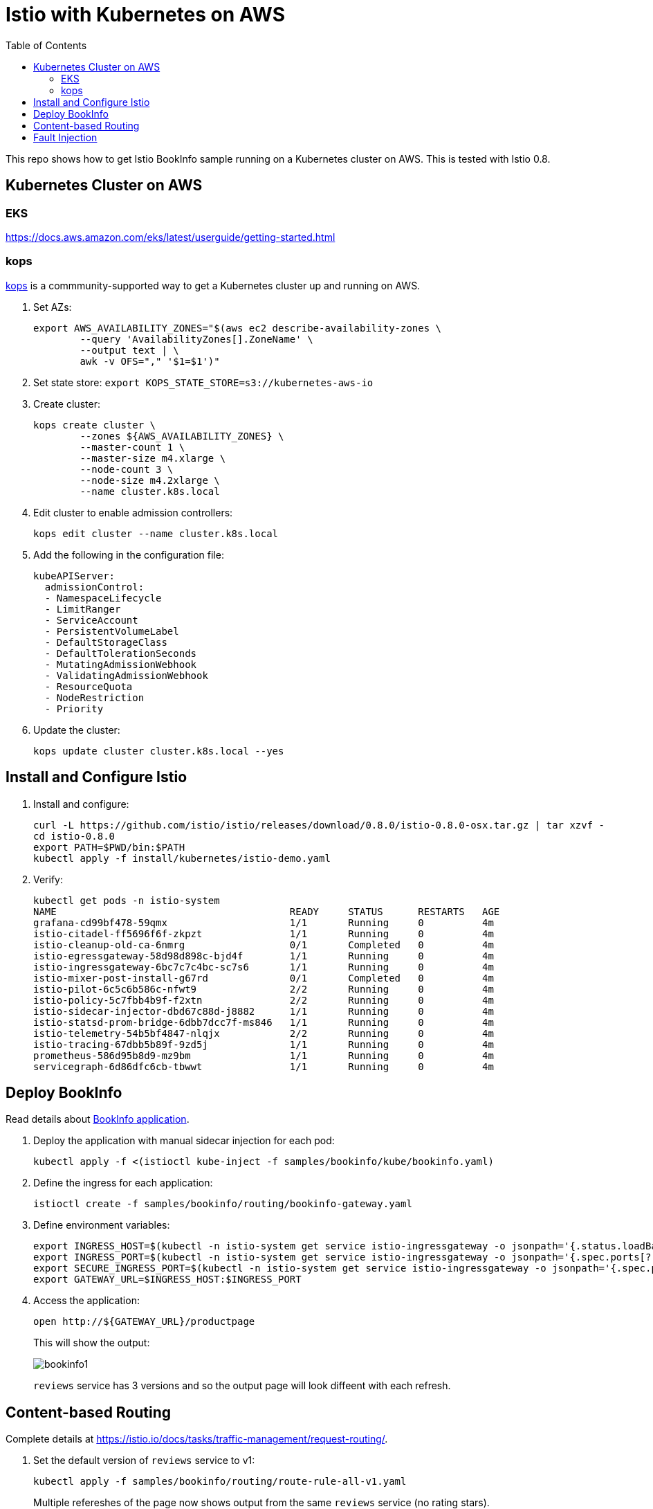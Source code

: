 :toc:
= Istio with Kubernetes on AWS

This repo shows how to get Istio BookInfo sample running on a Kubernetes cluster on AWS. This is tested with Istio 0.8.

== Kubernetes Cluster on AWS

=== EKS

https://docs.aws.amazon.com/eks/latest/userguide/getting-started.html

=== kops

https://github.com/kubernetes/kops[kops] is a commmunity-supported way to get a Kubernetes cluster up and running on AWS.

. Set AZs:

	export AWS_AVAILABILITY_ZONES="$(aws ec2 describe-availability-zones \
		--query 'AvailabilityZones[].ZoneName' \
		--output text | \
		awk -v OFS="," '$1=$1')"

. Set state store: `export KOPS_STATE_STORE=s3://kubernetes-aws-io`
. Create cluster:

	kops create cluster \
		--zones ${AWS_AVAILABILITY_ZONES} \
		--master-count 1 \
		--master-size m4.xlarge \
		--node-count 3 \
		--node-size m4.2xlarge \
		--name cluster.k8s.local

. Edit cluster to enable admission controllers:

    kops edit cluster --name cluster.k8s.local

. Add the following in the configuration file:

    kubeAPIServer:
      admissionControl:
      - NamespaceLifecycle
      - LimitRanger
      - ServiceAccount
      - PersistentVolumeLabel
      - DefaultStorageClass
      - DefaultTolerationSeconds
      - MutatingAdmissionWebhook
      - ValidatingAdmissionWebhook
      - ResourceQuota
      - NodeRestriction
      - Priority

. Update the cluster:

   kops update cluster cluster.k8s.local --yes

== Install and Configure Istio

. Install and configure:

	curl -L https://github.com/istio/istio/releases/download/0.8.0/istio-0.8.0-osx.tar.gz | tar xzvf -
	cd istio-0.8.0
	export PATH=$PWD/bin:$PATH
	kubectl apply -f install/kubernetes/istio-demo.yaml

. Verify:

	kubectl get pods -n istio-system
	NAME                                        READY     STATUS      RESTARTS   AGE
	grafana-cd99bf478-59qmx                     1/1       Running     0          4m
	istio-citadel-ff5696f6f-zkpzt               1/1       Running     0          4m
	istio-cleanup-old-ca-6nmrg                  0/1       Completed   0          4m
	istio-egressgateway-58d98d898c-bjd4f        1/1       Running     0          4m
	istio-ingressgateway-6bc7c7c4bc-sc7s6       1/1       Running     0          4m
	istio-mixer-post-install-g67rd              0/1       Completed   0          4m
	istio-pilot-6c5c6b586c-nfwt9                2/2       Running     0          4m
	istio-policy-5c7fbb4b9f-f2xtn               2/2       Running     0          4m
	istio-sidecar-injector-dbd67c88d-j8882      1/1       Running     0          4m
	istio-statsd-prom-bridge-6dbb7dcc7f-ms846   1/1       Running     0          4m
	istio-telemetry-54b5bf4847-nlqjx            2/2       Running     0          4m
	istio-tracing-67dbb5b89f-9zd5j              1/1       Running     0          4m
	prometheus-586d95b8d9-mz9bm                 1/1       Running     0          4m
	servicegraph-6d86dfc6cb-tbwwt               1/1       Running     0          4m

== Deploy BookInfo 

Read details about https://istio.io/docs/guides/bookinfo/[BookInfo application].

. Deploy the application with manual sidecar injection for each pod:

	kubectl apply -f <(istioctl kube-inject -f samples/bookinfo/kube/bookinfo.yaml)

. Define the ingress for each application:

	istioctl create -f samples/bookinfo/routing/bookinfo-gateway.yaml

. Define environment variables:

	export INGRESS_HOST=$(kubectl -n istio-system get service istio-ingressgateway -o jsonpath='{.status.loadBalancer.ingress[0].hostname}')
	export INGRESS_PORT=$(kubectl -n istio-system get service istio-ingressgateway -o jsonpath='{.spec.ports[?(@.name=="http")].port}')
	export SECURE_INGRESS_PORT=$(kubectl -n istio-system get service istio-ingressgateway -o jsonpath='{.spec.ports[?(@.name=="https")].port}')
	export GATEWAY_URL=$INGRESS_HOST:$INGRESS_PORT

. Access the application:

	open http://${GATEWAY_URL}/productpage
+
This will show the output:
+
image:images/bookinfo1.png[]
+
`reviews` service has 3 versions and so the output page will look diffeent with each refresh.

== Content-based Routing

Complete details at https://istio.io/docs/tasks/traffic-management/request-routing/.

. Set the default version of `reviews` service to v1:
+
	kubectl apply -f samples/bookinfo/routing/route-rule-all-v1.yaml
+
Multiple refereshes of the page now shows output from the same `reviews` service (no rating stars).
+
. Guide a specific user to `reviews:v2`:

	istioctl replace -f samples/bookinfo/routing/route-rule-reviews-test-v2.yaml

. Click on `Sign In` on top left, give `jason` as `User Name`, no password. The output page is refreshed:
+
image:images/bookinfo2.png[]
+
Click on `sign out`, `Sign In` again using `mike` and see the output:
+
image:images/bookinfo3.png[]
+
. Remove the rule:

	istioctl delete -f samples/bookinfo/routing/route-rule-all-v1.yaml

== Fault Injection

